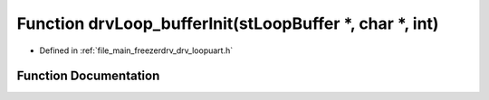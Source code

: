 .. _exhale_function_drv__loopuart_8h_1aeece20e1e0bad5fe0f32759448d9f47d:

Function drvLoop_bufferInit(stLoopBuffer \*, char \*, int)
==========================================================

- Defined in :ref:`file_main_freezerdrv_drv_loopuart.h`


Function Documentation
----------------------


.. doxygenfunction:: drvLoop_bufferInit(stLoopBuffer *, char *, int)
